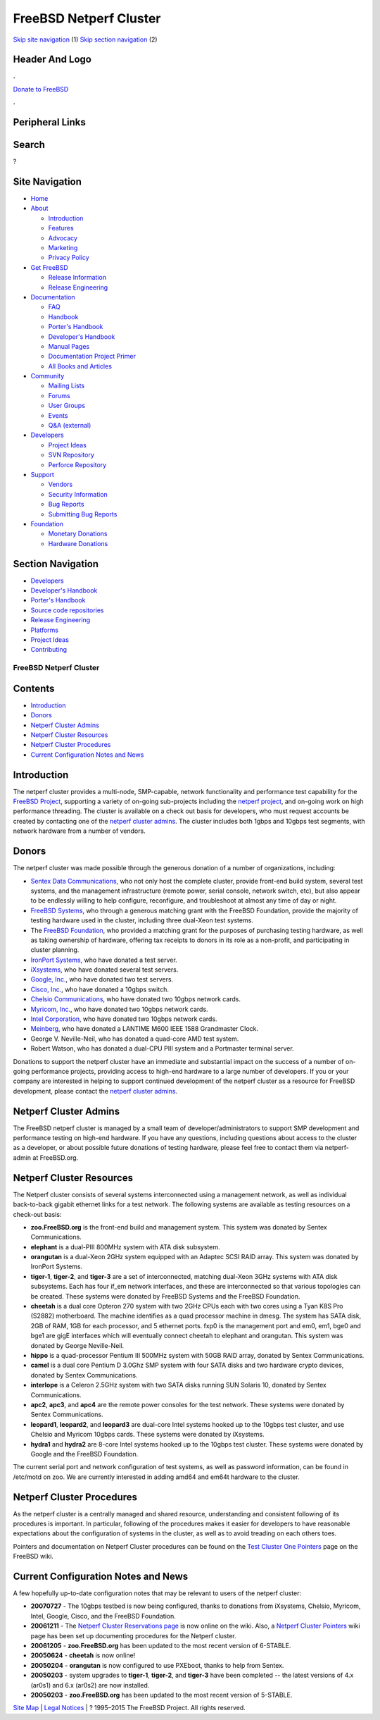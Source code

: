 =======================
FreeBSD Netperf Cluster
=======================

.. raw:: html

   <div id="containerwrap">

.. raw:: html

   <div id="container">

`Skip site navigation <#content>`__ (1) `Skip section
navigation <#contentwrap>`__ (2)

.. raw:: html

   <div id="headercontainer">

.. raw:: html

   <div id="header">

Header And Logo
---------------

.. raw:: html

   <div id="headerlogoleft">

|FreeBSD|

.. raw:: html

   </div>

.. raw:: html

   <div id="headerlogoright">

.. raw:: html

   <div class="frontdonateroundbox">

.. raw:: html

   <div class="frontdonatetop">

.. raw:: html

   <div>

**.**

.. raw:: html

   </div>

.. raw:: html

   </div>

.. raw:: html

   <div class="frontdonatecontent">

`Donate to FreeBSD <https://www.FreeBSDFoundation.org/donate/>`__

.. raw:: html

   </div>

.. raw:: html

   <div class="frontdonatebot">

.. raw:: html

   <div>

**.**

.. raw:: html

   </div>

.. raw:: html

   </div>

.. raw:: html

   </div>

Peripheral Links
----------------

.. raw:: html

   <div id="searchnav">

.. raw:: html

   </div>

.. raw:: html

   <div id="search">

Search
------

?

.. raw:: html

   </div>

.. raw:: html

   </div>

.. raw:: html

   </div>

Site Navigation
---------------

.. raw:: html

   <div id="menu">

-  `Home <../../>`__

-  `About <../../about.html>`__

   -  `Introduction <../../projects/newbies.html>`__
   -  `Features <../../features.html>`__
   -  `Advocacy <../../advocacy/>`__
   -  `Marketing <../../marketing/>`__
   -  `Privacy Policy <../../privacy.html>`__

-  `Get FreeBSD <../../where.html>`__

   -  `Release Information <../../releases/>`__
   -  `Release Engineering <../../releng/>`__

-  `Documentation <../../docs.html>`__

   -  `FAQ <../../doc/en_US.ISO8859-1/books/faq/>`__
   -  `Handbook <../../doc/en_US.ISO8859-1/books/handbook/>`__
   -  `Porter's
      Handbook <../../doc/en_US.ISO8859-1/books/porters-handbook>`__
   -  `Developer's
      Handbook <../../doc/en_US.ISO8859-1/books/developers-handbook>`__
   -  `Manual Pages <//www.FreeBSD.org/cgi/man.cgi>`__
   -  `Documentation Project
      Primer <../../doc/en_US.ISO8859-1/books/fdp-primer>`__
   -  `All Books and Articles <../../docs/books.html>`__

-  `Community <../../community.html>`__

   -  `Mailing Lists <../../community/mailinglists.html>`__
   -  `Forums <https://forums.FreeBSD.org>`__
   -  `User Groups <../../usergroups.html>`__
   -  `Events <../../events/events.html>`__
   -  `Q&A
      (external) <http://serverfault.com/questions/tagged/freebsd>`__

-  `Developers <../../projects/index.html>`__

   -  `Project Ideas <https://wiki.FreeBSD.org/IdeasPage>`__
   -  `SVN Repository <https://svnweb.FreeBSD.org>`__
   -  `Perforce Repository <http://p4web.FreeBSD.org>`__

-  `Support <../../support.html>`__

   -  `Vendors <../../commercial/commercial.html>`__
   -  `Security Information <../../security/>`__
   -  `Bug Reports <https://bugs.FreeBSD.org/search/>`__
   -  `Submitting Bug Reports <https://www.FreeBSD.org/support.html>`__

-  `Foundation <https://www.freebsdfoundation.org/>`__

   -  `Monetary Donations <https://www.freebsdfoundation.org/donate/>`__
   -  `Hardware Donations <../../donations/>`__

.. raw:: html

   </div>

.. raw:: html

   </div>

.. raw:: html

   <div id="content">

.. raw:: html

   <div id="sidewrap">

.. raw:: html

   <div id="sidenav">

Section Navigation
------------------

-  `Developers <../../projects/index.html>`__
-  `Developer's
   Handbook <../../doc/en_US.ISO8859-1/books/developers-handbook>`__
-  `Porter's
   Handbook <../../doc/en_US.ISO8859-1/books/porters-handbook>`__
-  `Source code repositories <../../developers/cvs.html>`__
-  `Release Engineering <../../releng/index.html>`__
-  `Platforms <../../platforms/>`__
-  `Project Ideas <https://wiki.FreeBSD.org/IdeasPage>`__
-  `Contributing <../../doc/en_US.ISO8859-1/articles/contributing/index.html>`__

.. raw:: html

   </div>

.. raw:: html

   </div>

.. raw:: html

   <div id="contentwrap">

FreeBSD Netperf Cluster
=======================

Contents
--------

-  `Introduction <#introduction>`__
-  `Donors <#donors>`__
-  `Netperf Cluster Admins <#admins>`__
-  `Netperf Cluster Resources <#resources>`__
-  `Netperf Cluster Procedures <#procedures>`__
-  `Current Configuration Notes and News <#notes>`__

Introduction
------------

The netperf cluster provides a multi-node, SMP-capable, network
functionality and performance test capability for the `FreeBSD
Project <../../>`__, supporting a variety of on-going sub-projects
including the `netperf project <./index.html>`__, and on-going work on
high performance threading. The cluster is available on a check out
basis for developers, who must request accounts be created by contacting
one of the `netperf cluster admins <#admins>`__. The cluster includes
both 1gbps and 10gbps test segments, with network hardware from a number
of vendors.

Donors
------

The netperf cluster was made possible through the generous donation of a
number of organizations, including:

-  `Sentex Data Communications <http://www.sentex.ca/>`__, who not only
   host the complete cluster, provide front-end build system, several
   test systems, and the management infrastructure (remote power, serial
   console, network switch, etc), but also appear to be endlessly
   willing to help configure, reconfigure, and troubleshoot at almost
   any time of day or night.

-  `FreeBSD Systems <http://www.freebsdsystems.com/>`__, who through a
   generous matching grant with the FreeBSD Foundation, provide the
   majority of testing hardware used in the cluster, including three
   dual-Xeon test systems.

-  The `FreeBSD Foundation <http://www.FreeBSDFoundation.org/>`__, who
   provided a matching grant for the purposes of purchasing testing
   hardware, as well as taking ownership of hardware, offering tax
   receipts to donors in its role as a non-profit, and participating in
   cluster planning.

-  `IronPort Systems <http://www.ironport.com>`__, who have donated a
   test server.

-  `iXsystems <http://www.ixsystems.com/>`__, who have donated several
   test servers.

-  `Google, Inc. <http://www.google.com/>`__, who have donated two test
   servers.

-  `Cisco, Inc. <http://www.cisco.com/>`__, who have donated a 10gbps
   switch.

-  `Chelsio Communications <http://www.chelsio.com/>`__, who have
   donated two 10gbps network cards.

-  `Myricom, Inc. <http://www.myricom.com/>`__, who have donated two
   10gbps network cards.

-  `Intel Corporation <http://www.intel.com/>`__, who have donated two
   10gbps network cards.

-  `Meinberg <http://www.meinberg-usa.com/>`__, who have donated a
   LANTIME M600 IEEE 1588 Grandmaster Clock.

-  George V. Neville-Neil, who has donated a quad-core AMD test system.

-  Robert Watson, who has donated a dual-CPU PIII system and a
   Portmaster terminal server.

Donations to support the netperf cluster have an immediate and
substantial impact on the success of a number of on-going performance
projects, providing access to high-end hardware to a large number of
developers. If you or your company are interested in helping to support
continued development of the netperf cluster as a resource for FreeBSD
development, please contact the `netperf cluster admins <#admins>`__.

Netperf Cluster Admins
----------------------

The FreeBSD netperf cluster is managed by a small team of
developer/administrators to support SMP development and performance
testing on high-end hardware. If you have any questions, including
questions about access to the cluster as a developer, or about possible
future donations of testing hardware, please feel free to contact them
via netperf-admin at FreeBSD.org.

Netperf Cluster Resources
-------------------------

The Netperf cluster consists of several systems interconnected using a
management network, as well as individual back-to-back gigabit ethernet
links for a test network. The following systems are available as testing
resources on a check-out basis:

-  **zoo.FreeBSD.org** is the front-end build and management system.
   This system was donated by Sentex Communications.

-  **elephant** is a dual-PIII 800MHz system with ATA disk subsystem.

-  **orangutan** is a dual-Xeon 2GHz system equipped with an Adaptec
   SCSI RAID array. This system was donated by IronPort Systems.

-  **tiger-1**, **tiger-2**, and **tiger-3** are a set of
   interconnected, matching dual-Xeon 3GHz systems with ATA disk
   subsystems. Each has four if\_em network interfaces, and these are
   interconnected so that various topologies can be created. These
   systems were donated by FreeBSD Systems and the FreeBSD Foundation.

-  **cheetah** is a dual core Opteron 270 system with two 2GHz CPUs each
   with two cores using a Tyan K8S Pro (S2882) motherboard. The machine
   identifies as a quad processor machine in dmesg. The system has SATA
   disk, 2GB of RAM, 1GB for each processor, and 5 ethernet ports. fxp0
   is the management port and em0, em1, bge0 and bge1 are gigE
   interfaces which will eventually connect cheetah to elephant and
   orangutan. This system was donated by George Neville-Neil.

-  **hippo** is a quad-processor Pentium III 500MHz system with 50GB
   RAID array, donated by Sentex Communications.

-  **camel** is a dual core Pentium D 3.0Ghz SMP system with four SATA
   disks and two hardware crypto devices, donated by Sentex
   Communications.

-  **interlope** is a Celeron 2.5GHz system with two SATA disks running
   SUN Solaris 10, donated by Sentex Communications.

-  **apc2**, **apc3**, and **apc4** are the remote power consoles for
   the test network. These systems were donated by Sentex
   Communications.

-  **leopard1**, **leopard2**, and **leopard3** are dual-core Intel
   systems hooked up to the 10gbps test cluster, and use Chelsio and
   Myricom 10gbps cards. These systems were donated by iXsystems.

-  **hydra1** and **hydra2** are 8-core Intel systems hooked up to the
   10gbps test cluster. These systems were donated by Google and the
   FreeBSD Foundation.

The current serial port and network configuration of test systems, as
well as password information, can be found in /etc/motd on zoo. We are
currently interested in adding amd64 and em64t hardware to the cluster.

Netperf Cluster Procedures
--------------------------

As the netperf cluster is a centrally managed and shared resource,
understanding and consistent following of its procedures is important.
In particular, following of the procedures makes it easier for
developers to have reasonable expectations about the configuration of
systems in the cluster, as well as to avoid treading on each others
toes.

Pointers and documentation on Netperf Cluster procedures can be found on
the `Test Cluster One
Pointers <https://wiki.freebsd.org/TestClusterOnePointers>`__ page on
the FreeBSD wiki.

Current Configuration Notes and News
------------------------------------

A few hopefully up-to-date configuration notes that may be relevant to
users of the netperf cluster:

-  **20070727** - The 10gbps testbed is now being configured, thanks to
   donations from iXsystems, Chelsio, Myricom, Intel, Google, Cisco, and
   the FreeBSD Foundation.

-  **20061211** - The `Netperf Cluster Reservations
   page <http://wiki.freebsd.org/NetperfClusterReservations>`__ is now
   online on the wiki. Also, a `Netperf Cluster
   Pointers <http://wiki.freebsd.org/NetperfClusterPointers>`__ wiki
   page has been set up documenting procedures for the Netperf cluster.

-  **20061205** - **zoo.FreeBSD.org** has been updated to the most
   recent version of 6-STABLE.

-  **20050624** - **cheetah** is now online!

-  **20050204** - **orangutan** is now configured to use PXEboot, thanks
   to help from Sentex.

-  **20050203** - system upgrades to **tiger-1**, **tiger-2**, and
   **tiger-3** have been completed -- the latest versions of 4.x (ar0s1)
   and 6.x (ar0s2) are now installed.

-  **20050203** - **zoo.FreeBSD.org** has been updated to the most
   recent version of 5-STABLE.

.. raw:: html

   </div>

.. raw:: html

   </div>

.. raw:: html

   <div id="footer">

`Site Map <../../search/index-site.html>`__ \| `Legal
Notices <../../copyright/>`__ \| ? 1995–2015 The FreeBSD Project. All
rights reserved.

.. raw:: html

   </div>

.. raw:: html

   </div>

.. raw:: html

   </div>

.. |FreeBSD| image:: ../../layout/images/logo-red.png
   :target: ../..
